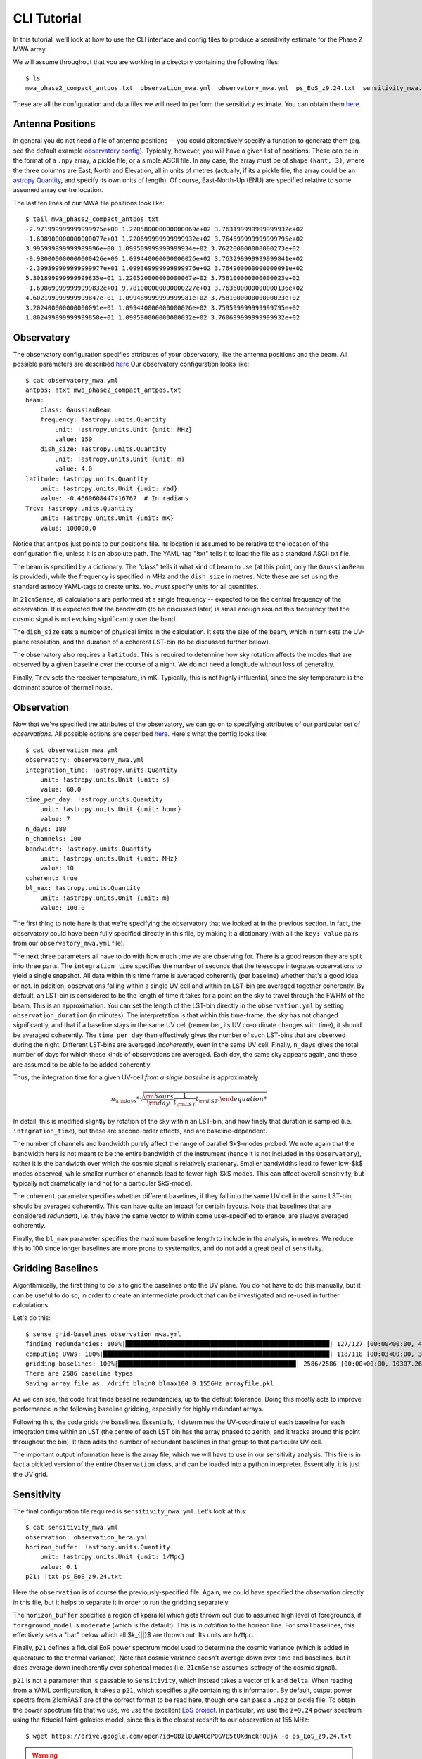 CLI Tutorial
============

In this tutorial, we'll look at how to use the CLI interface and config files to produce
a sensitivity estimate for the Phase 2 MWA array.

We will assume throughout that you are working in a directory containing the following
files::

    $ ls
    mwa_phase2_compact_antpos.txt  observation_mwa.yml  observatory_mwa.yml  ps_EoS_z9.24.txt  sensitivity_mwa.yml


These are all the configuration and data files we will need to perform the sensitivity
estimate. You can obtain them
`here <https://github.com/steven-murray/21cmSense/tree/main/docs/tutorials/data>`_.

Antenna Positions
~~~~~~~~~~~~~~~~~
In general you do not need a file of antenna positions -- you could alternatively specify
a function to generate them (eg. see the default example
`observatory config <https://github.com/steven-murray/21cmSense/blob/master/example_configs/observatory_hera.yml>`_).
Typically, however, you will have a given list of positions. These can be in the format
of a ``.npy`` array, a pickle file, or a simple ASCII file. In any case, the array must
be of shape ``(Nant, 3)``, where the three columns are East, North and Elevation, all
in units of metres (actually, if its a pickle file, the array could be an
`astropy Quantity <https://docs.astropy.org/en/stable/units/quantity.html#creating-quantity-instances>`_,
and specify its own units of length).
Of course, East-North-Up (ENU) are specified relative to some assumed array centre location.

The last ten lines of our MWA tile positions look like::

    $ tail mwa_phase2_compact_antpos.txt
    -2.971999999999999975e+00 1.220580000000000069e+02 3.763199999999999932e+02
    -1.698900000000000077e+01 1.220699999999999932e+02 3.764599999999999795e+02
    3.995999999999999996e+00 1.099509999999999934e+02 3.762200000000000273e+02
    -9.980000000000000426e+00 1.099440000000000026e+02 3.763299999999999841e+02
    -2.399399999999999977e+01 1.099369999999999976e+02 3.764900000000000091e+02
    5.301899999999999835e+01 1.220520000000000067e+02 3.758100000000000023e+02
    -1.698699999999999832e+01 9.781000000000000227e+01 3.763600000000000136e+02
    4.602199999999999847e+01 1.099489999999999981e+02 3.758100000000000023e+02
    3.202400000000000091e+01 1.099440000000000026e+02 3.759599999999999795e+02
    1.802499999999999858e+01 1.099590000000000032e+02 3.760699999999999932e+02

Observatory
~~~~~~~~~~~
The observatory configuration specifies attributes of your observatory, like the
antenna positions and the beam. All possible parameters are described
`here <https://21cmsense.readthedocs.io/en/latest/reference/_autosummary/observatory/py21cmsense.observatory.Observatory.html#py21cmsense.observatory.Observatory>`_
Our observatory configuration looks like::

    $ cat observatory_mwa.yml
    antpos: !txt mwa_phase2_compact_antpos.txt
    beam:
        class: GaussianBeam
        frequency: !astropy.units.Quantity
            unit: !astropy.units.Unit {unit: MHz}
            value: 150
        dish_size: !astropy.units.Quantity
            unit: !astropy.units.Unit {unit: m}
            value: 4.0
    latitude: !astropy.units.Quantity
        unit: !astropy.units.Unit {unit: rad}
        value: -0.4660608447416767  # In radians
    Trcv: !astropy.units.Quantity
        unit: !astropy.units.Unit {unit: mK}
        value: 100000.0


Notice that ``antpos`` just points to our positions file. Its location is assumed to be
relative to the location of the configuration file, unless it is an absolute path.
The YAML-tag "!txt" tells it to load the file as a standard ASCII txt file.

The beam is specified by a dictionary. The "class" tells it what kind of beam to use
(at this point, only the ``GaussianBeam`` is provided), while the frequency is specified
in MHz and the ``dish_size`` in metres. Note these are set using the standard astropy
YAML-tags to create units. You *must* specify units for all quantities.

In ``21cmSense``, all calculations are performed at a single frequency -- expected to be
the central frequency of the observation. It is expected that the bandwidth (to be
discussed later) is small enough around this frequency that the cosmic signal is not
evolving significantly over the band.

The ``dish_size`` sets a number of physical limits in the calculation. It sets the
size of the beam, which in turn sets the UV-plane resolution, and the duration of
a coherent LST-bin (to be discussed further below).

The observatory also requires a ``latitude``. This is required to determine how sky
rotation affects the modes that are observed by a given baseline over the course of a
night. We do not need a longitude without loss of generality.

Finally, ``Trcv`` sets the receiver temperature, in mK. Typically, this is not highly
influential, since the sky temperature is the dominant source of thermal noise.


Observation
~~~~~~~~~~~
Now that we've specified the attributes of the observatory, we can go on to specifying
attributes of our particular set of *observations*. All possible options are described
`here <https://21cmsense.readthedocs.io/en/latest/reference/_autosummary/observation/py21cmsense.observation.Observation.html#py21cmsense.observation.Observation>`_.
Here's what the config looks like::

    $ cat observation_mwa.yml
    observatory: observatory_mwa.yml
    integration_time: !astropy.units.Quantity
        unit: !astropy.units.Unit {unit: s}
        value: 60.0
    time_per_day: !astropy.units.Quantity
        unit: !astropy.units.Unit {unit: hour}
        value: 7
    n_days: 180
    n_channels: 100
    bandwidth: !astropy.units.Quantity
        unit: !astropy.units.Unit {unit: MHz}
        value: 10
    coherent: true
    bl_max: !astropy.units.Quantity
        unit: !astropy.units.Unit {unit: m}
        value: 100.0


The first thing to note here is that we're specifying the observatory that we looked
at in the previous section. In fact, the observatory could have been fully specified
directly in this file, by making it a dictionary (with all the ``key: value`` pairs from
our ``observatory_mwa.yml`` file).

The next three parameters all have to do with how much time we are observing for.
There is a good reason they are split into three parts. The ``integration_time`` specifies
the number of seconds that the telescope integrates observations to yield a single
snapshot. All data within this time frame is averaged coherently (per baseline)
whether that's a good idea or not. In addition, observations falling within a single
UV cell and within an LST-bin are averaged together coherently. By default, an LST-bin
is considered to be the length of time it takes for a point on the sky to travel through
the FWHM of the beam. This is an approximation. You can set the length of the LST-bin
directly in the ``observation.yml`` by setting ``observation_duration`` (in minutes).
The interpretation is that within this time-frame, the sky has not changed significantly,
and that if a baseline stays in the same UV cell (remember, its UV co-ordinate changes
with time), it should be averaged coherently. The ``time_per_day`` then effectively
gives the number of such LST-bins that are observed during the night. Different LST-bins
are averaged *incoherently*, even in the same UV cell. Finally, ``n_days`` gives the
total number of days for which these kinds of observations are averaged. Each day,
the same sky appears again, and these are assumed to be able to be added coherently.

Thus, the integration time for a given UV-cell *from a single baseline* is approximately

    .. math:: n_{\rm days} * \sqrt{\frac{\rm hours}{\rm day} \frac{1}{t_{\rm LST}} t_{\rm LST}.

In detail, this is modified slightly by rotation of the sky within an LST-bin, and how
finely that duration is sampled (i.e. ``integration_time``), but these are second-order
effects, and are baseline-dependent.

The number of channels and bandwidth purely affect the range of parallel $k$-modes
probed. We note again that the bandwidth here is not meant to be the entire bandwidth
of the instrument (hence it is not included in the ``Observatory``), rather it is the
bandwidth over which the cosmic signal is relatively stationary. Smaller bandwidths
lead to fewer low-$k$ modes observed, while smaller number of channels lead to fewer
high-$k$ modes. This can affect overall sensitivity, but typically not dramatically
(and not for a particular $k$-mode).

The ``coherent`` parameter specifies whether different baselines, if they fall
into the same UV cell in the same LST-bin, should be averaged coherently. This can have
quite an impact for certain layouts. Note that baselines that are considered *redundant*,
i.e. they have the same vector to within some user-specified tolerance, are always
averaged coherently.

Finally, the ``bl_max`` parameter specifies the maximum baseline length to include in the
analysis, in metres. We reduce this to 100 since longer baselines are more prone to systematics,
and do not add a great deal of sensitivity.

Gridding Baselines
~~~~~~~~~~~~~~~~~~
Algorithmically, the first thing to do is to grid the baselines onto the UV plane.
You do not have to do this manually, but it can be useful to do so, in order to create
an intermediate product that can be investigated and re-used in further calculations.

Let's do this::

    $ sense grid-baselines observation_mwa.yml
    finding redundancies: 100%|███████████████████████████████████████████████████████| 127/127 [00:00<00:00, 408.55ants/s]
    computing UVWs: 100%|█████████████████████████████████████████████████████████████| 118/118 [00:03<00:00, 38.14times/s]
    gridding baselines: 100%|████████████████████████████████████████████████| 2586/2586 [00:00<00:00, 10307.26baselines/s]
    There are 2586 baseline types
    Saving array file as ./drift_blmin0_blmax100_0.155GHz_arrayfile.pkl

As we can see, the code first finds baseline redundancies, up to the default tolerance.
Doing this mostly acts to improve performance in the following baseline gridding,
especially for highly redundant arrays.

Following this, the code grids the baselines. Essentially, it determines the UV-coordinate
of each baseline for each integration time within an LST (the centre of each LST bin has
the array phased to zenith, and it tracks around this point throughout the bin). It then
adds the number of redundant baselines in that group to that particular UV cell.

The important output information here is the array file, which we will have to use in
our sensitivity analysis. This file is in fact a pickled version of the entire
``Observation`` class, and can be loaded into a python interpreter. Essentially, it is
just the UV grid.

Sensitivity
~~~~~~~~~~~
The final configuration file required is ``sensitivity_mwa.yml``. Let's look at this::

    $ cat sensitivity_mwa.yml
    observation: observation_hera.yml
    horizon_buffer: !astropy.units.Quantity
        unit: !astropy.units.Unit {unit: 1/Mpc}
        value: 0.1
    p21: !txt ps_EoS_z9.24.txt


Here the ``observation`` is of course the previously-specified file.
Again, we could have specified the observation directly in this file, but it helps to
separate it in order to run the gridding separately.

The ``horizon_buffer`` specifies a region of kparallel which gets thrown out due to assumed
high level of foregrounds, if ``foreground_model`` is ``moderate`` (which is the default).
This is *in addition* to the horizon line. For small baselines, this effectively sets
a "bar" below which all $k_{||}$ are thrown out. Its units are ``h/Mpc``.

Finally, ``p21`` defines a fiducial EoR power spectrum model used to determine the cosmic
variance (which is added in quadrature to the thermal variance). Note that cosmic variance
doesn't average down over time and baselines, but it does average down incoherently over
spherical modes (i.e. ``21cmSense`` assumes isotropy of the cosmic signal).

``p21`` is not a parameter that is passable to ``Sensitivity``, which instead takes a
vector of ``k`` and ``delta``. When reading from a YAML configuration, it takes a ``p21``,
which specifies a *file* containing this information. By default, output power spectra
from 21cmFAST are of the correct format to be read here, though one can pass a ``.npz``
or pickle file. To obtain the power spectrum file that we use, we use the excellent
`EoS project <http://homepage.sns.it/mesinger/EOS.html>`_. In particular, we use the
``z=9.24`` power spectrum using the fiducial faint-galaxies model, since this is the
closest redshift to our observation at 155 MHz::

    $ wget https://drive.google.com/open?id=0BzlDUW4CoPOGVE5tUXdnckF0UjA -o ps_EoS_z9.24.txt

.. warning:: Note that if this parameter is not set, ``21cmSense`` uses a default ``21cmFAST`` power
             spectrum at ``z=9.5``, which may not reflect your observation!!

Now we run the sensitivity analysis::

    $ sense calc-sense sensitivity_mwa.yml --array-file drift_blmin0_blmax100_0.155GHz_arrayfile.pkl
    [14:03:33] WARNING  The maximum k value is being restricted by the theoretical signal model. Losing ~23 bins.                                                                                     sensitivity.py:212
               INFO     Used 76 bins between 0.05390475507505667 littleh / Mpc and 4.096761385704307 littleh / Mpc                                                                                            cli.py:139
               INFO     Getting Thermal Variance                                                                                                                                                      sensitivity.py:367
    calculating 2D sensitivity: 100%|███████████████████████████████████████████████████████████████████████████████████████████████████████████████████████████████████████████| 978/978 [00:01<00:00, 555.91uv-bins/s]
    averaging to 1D: 100%|██████████████████████████████████████████████████████████████████████████████████████████████████████████████████████████████████████████████████| 249/249 [00:00<00:00, 5112.95kperp-bins/s]
    [14:03:35] INFO     Getting Sample Variance                                                                                                                                                       sensitivity.py:370
    averaging to 1D: 100%|██████████████████████████████████████████████████████████████████████████████████████████████████████████████████████████████████████████████████| 249/249 [00:00<00:00, 5092.09kperp-bins/s]
               INFO     Getting Combined Variance                                                                                                                                                     sensitivity.py:364
    averaging to 1D: 100%|██████████████████████████████████████████████████████████████████████████████████████████████████████████████████████████████████████████████████| 249/249 [00:00<00:00, 5136.87kperp-bins/s]
               INFO     Writing sensitivies to 'moderate_150.000 MHz.h5'                                                                                                                              sensitivity.py:533
               INFO     Significance of detection: 0.12369660966702764


This command also outputs a file ``moderate_155.000 MHz.npz``, which contains the
standard deviation of the dimensionless power spectrum.
The output file also includes the 1D k values corresponding
to the sensitivity arrays.
By default, a simple plot is made of the 1D PS uncertainty, and is written to the file
``moderate_155.000 MHz.png``. A prefix can be prepended to these filenames by using the
``--prefix`` option, and the plotting can be turned off by setting ``--no-plot``.
